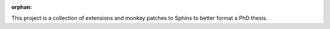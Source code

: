 :orphan:

.. only:: html or text

    Abstract
    ========

This project is a collection of extensions and monkey patches to Sphinx to
better format a PhD thesis.

